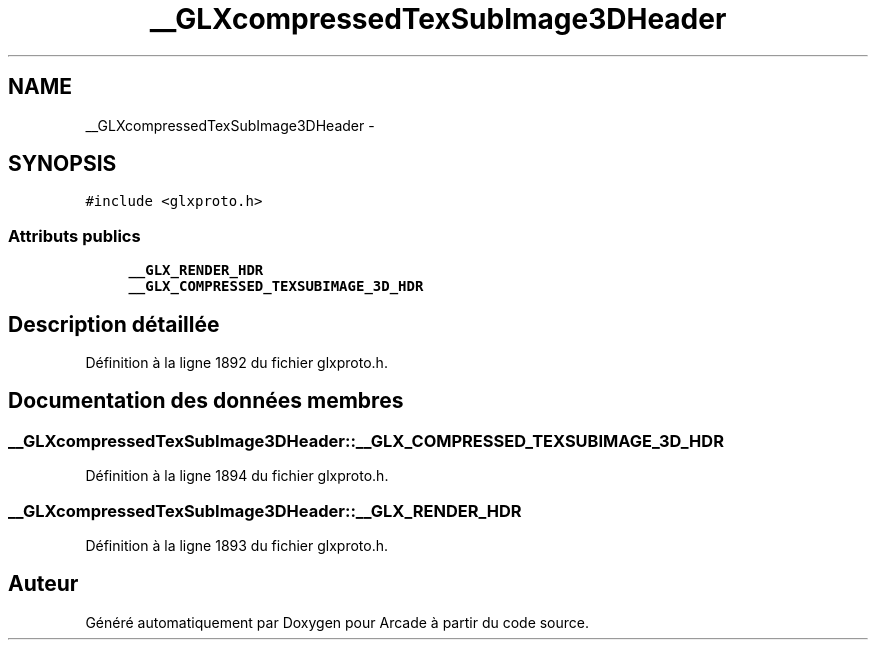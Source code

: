 .TH "__GLXcompressedTexSubImage3DHeader" 3 "Mercredi 30 Mars 2016" "Version 1" "Arcade" \" -*- nroff -*-
.ad l
.nh
.SH NAME
__GLXcompressedTexSubImage3DHeader \- 
.SH SYNOPSIS
.br
.PP
.PP
\fC#include <glxproto\&.h>\fP
.SS "Attributs publics"

.in +1c
.ti -1c
.RI "\fB__GLX_RENDER_HDR\fP"
.br
.ti -1c
.RI "\fB__GLX_COMPRESSED_TEXSUBIMAGE_3D_HDR\fP"
.br
.in -1c
.SH "Description détaillée"
.PP 
Définition à la ligne 1892 du fichier glxproto\&.h\&.
.SH "Documentation des données membres"
.PP 
.SS "__GLXcompressedTexSubImage3DHeader::__GLX_COMPRESSED_TEXSUBIMAGE_3D_HDR"

.PP
Définition à la ligne 1894 du fichier glxproto\&.h\&.
.SS "__GLXcompressedTexSubImage3DHeader::__GLX_RENDER_HDR"

.PP
Définition à la ligne 1893 du fichier glxproto\&.h\&.

.SH "Auteur"
.PP 
Généré automatiquement par Doxygen pour Arcade à partir du code source\&.
